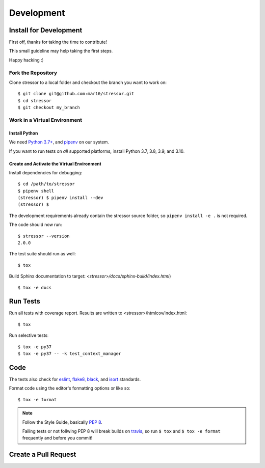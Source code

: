 ===========
Development
===========

Install for Development
=======================

First off, thanks for taking the time to contribute!

This small guideline may help taking the first steps.

Happy hacking :)


Fork the Repository
-------------------

Clone stressor to a local folder and checkout the branch you want to work on::

    $ git clone git@github.com:mar10/stressor.git
    $ cd stressor
    $ git checkout my_branch


Work in a Virtual Environment
-----------------------------

Install Python
^^^^^^^^^^^^^^
We need `Python 3.7+ <https://www.python.org/downloads/>`_,
and `pipenv <https://github.com/kennethreitz/pipenv>`_ on our system.

If you want to run tests on *all* supported platforms, install Python 3.7,
3.8, 3.9, and 3.10.

Create and Activate the Virtual Environment
^^^^^^^^^^^^^^^^^^^^^^^^^^^^^^^^^^^^^^^^^^^

Install dependencies for debugging::

    $ cd /path/to/stressor
    $ pipenv shell
    (stressor) $ pipenv install --dev
    (stressor) $

The development requirements already contain the stressor source folder, so
``pipenv install -e .`` is not required.

The code should now run::

    $ stressor --version
    2.0.0

The test suite should run as well::

    $ tox

Build Sphinx documentation to target: `<stressor>/docs/sphinx-build/index.html`) ::

    $ tox -e docs


Run Tests
=========

Run all tests with coverage report. Results are written to <stressor>/htmlcov/index.html::

    $ tox

Run selective tests::

    $ tox -e py37
    $ tox -e py37 -- -k test_context_manager


Code
====

The tests also check for `eslint <https://eslint.org>`_,
`flake8 <http://flake8.pycqa.org/>`_,
`black <https://black.readthedocs.io/>`_,
and `isort <https://github.com/timothycrosley/isort>`_ standards.

Format code using the editor's formatting options or like so::

    $ tox -e format


.. note::

    	Follow the Style Guide, basically
        `PEP 8 <https://www.python.org/dev/peps/pep-0008/>`_.

        Failing tests or not follwing PEP 8 will break builds on
        `travis <https://app.travis-ci.com/github/mar10/stressor>`_,
        so run ``$ tox`` and ``$ tox -e format`` frequently and before
        you commit!


Create a Pull Request
=====================

.. todo::

    	TODO
